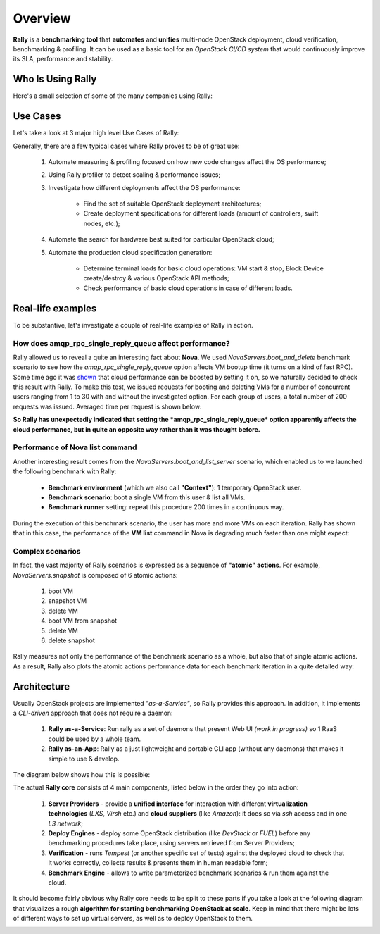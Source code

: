 ..
      Copyright 2015 Mirantis Inc. All Rights Reserved.

      Licensed under the Apache License, Version 2.0 (the "License"); you may
      not use this file except in compliance with the License. You may obtain
      a copy of the License at

          http://www.apache.org/licenses/LICENSE-2.0

      Unless required by applicable law or agreed to in writing, software
      distributed under the License is distributed on an "AS IS" BASIS, WITHOUT
      WARRANTIES OR CONDITIONS OF ANY KIND, either express or implied. See the
      License for the specific language governing permissions and limitations
      under the License.

.. _overview:

Overview
========

**Rally** is a **benchmarking tool** that **automates** and **unifies** multi-node OpenStack deployment, cloud verification, benchmarking & profiling. It can be used as a basic tool for an *OpenStack CI/CD system* that would continuously improve its SLA, performance and stability.

Who Is Using Rally
------------------

Here's a small selection of some of the many companies using Rally:

.. image:: ./images/Rally_who_is_using.png
   :align: center

Use Cases
---------

Let's take a look at 3 major high level Use Cases of Rally:

.. image:: ./images/Rally-UseCases.png
   :align: center


Generally, there are a few typical cases where Rally proves to be of great use:

    1. Automate measuring & profiling focused on how new code changes affect the OS performance;

    2. Using Rally profiler to detect scaling & performance issues;

    3. Investigate how different deployments affect the OS performance:

        * Find the set of suitable OpenStack deployment architectures;
        * Create deployment specifications for different loads (amount of controllers, swift nodes, etc.);

    4. Automate the search for hardware best suited for particular OpenStack cloud;

    5. Automate the production cloud specification generation:

        * Determine terminal loads for basic cloud operations: VM start & stop, Block Device create/destroy & various OpenStack API methods;
        * Check performance of basic cloud operations in case of different loads.


Real-life examples
------------------

To be substantive, let's investigate a couple of real-life examples of Rally in action.


How does amqp_rpc_single_reply_queue affect performance?
^^^^^^^^^^^^^^^^^^^^^^^^^^^^^^^^^^^^^^^^^^^^^^^^^^^^^^^^

Rally allowed us to reveal a quite an interesting fact about **Nova**. We used *NovaServers.boot_and_delete* benchmark scenario to see how the *amqp_rpc_single_reply_queue* option affects VM bootup time (it turns on a kind of fast RPC). Some time ago it was `shown <https://docs.google.com/file/d/0B-droFdkDaVhVzhsN3RKRlFLODQ/edit?pli=1>`_ that cloud performance can be boosted by setting it on, so we naturally decided to check this result with Rally. To make this test, we issued requests for booting and deleting VMs for a number of concurrent users ranging from 1 to 30 with and without the investigated option. For each group of users, a total number of 200 requests was issued. Averaged time per request is shown below:

.. image:: ./images/Amqp_rpc_single_reply_queue.png
   :align: center

**So Rally has unexpectedly indicated that setting the *amqp_rpc_single_reply_queue* option apparently affects the cloud performance, but in quite an opposite way rather than it was thought before.**


Performance of Nova list command
^^^^^^^^^^^^^^^^^^^^^^^^^^^^^^^^

Another interesting result comes from the *NovaServers.boot_and_list_server* scenario, which enabled us to we launched the following benchmark with Rally:

    * **Benchmark environment** (which we also call **"Context"**): 1 temporary OpenStack user.
    * **Benchmark scenario**: boot a single VM from this user & list all VMs.
    * **Benchmark runner** setting: repeat this procedure 200 times in a continuous way.

During the execution of this benchmark scenario, the user has more and more VMs on each iteration. Rally has shown that in this case, the performance of the **VM list** command in Nova is degrading much faster than one might expect:

.. image:: ./images/Rally_VM_list.png
   :align: center


Complex scenarios
^^^^^^^^^^^^^^^^^

In fact, the vast majority of Rally scenarios is expressed as a sequence of **"atomic" actions**. For example, *NovaServers.snapshot* is composed of 6 atomic actions:

    1. boot VM
    2. snapshot VM
    3. delete VM
    4. boot VM from snapshot
    5. delete VM
    6. delete snapshot

Rally measures not only the performance of the benchmark scenario as a whole, but also that of single atomic actions. As a result, Rally also plots the atomic actions performance data for each benchmark iteration in a quite detailed way:

.. image:: ./images/Rally_snapshot_vm.png
   :align: center


Architecture
------------

Usually OpenStack projects are implemented *"as-a-Service"*, so Rally provides this approach. In addition, it implements a *CLI-driven* approach that does not require a daemon:

    1. **Rally as-a-Service**: Run rally as a set of daemons that present Web UI *(work in progress)* so 1 RaaS could be used by a whole team.
    2. **Rally as-an-App**: Rally as a just lightweight and portable CLI app (without any daemons) that makes it simple to use & develop.

The diagram below shows how this is possible:

.. image:: ./images/Rally_Architecture.png
   :align: center

The actual **Rally core** consists of 4 main components, listed below in the order they go into action:

    1. **Server Providers** - provide a **unified interface** for interaction with different **virtualization technologies** (*LXS*, *Virsh* etc.) and **cloud suppliers** (like *Amazon*): it does so via *ssh* access and in one *L3 network*;
    2. **Deploy Engines** - deploy some OpenStack distribution (like *DevStack* or *FUEL*) before any benchmarking procedures take place, using servers retrieved from Server Providers;
    3. **Verification** - runs *Tempest* (or another specific set of tests) against the deployed cloud to check that it works correctly, collects results & presents them in human readable form;
    4. **Benchmark Engine** - allows to write parameterized benchmark scenarios & run them against the cloud.

It should become fairly obvious why Rally core needs to be split to these parts if you take a look at the following diagram that visualizes a rough **algorithm for starting benchmarking OpenStack at scale**. Keep in mind that there might be lots of different ways to set up virtual servers, as well as to deploy OpenStack to them.

.. image:: ./images/Rally_QA.png
   :align: center
